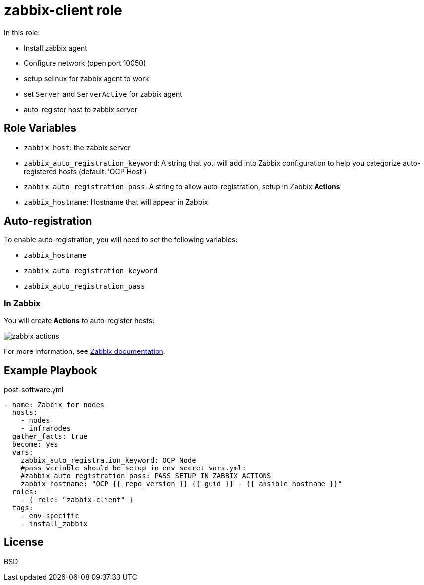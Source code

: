 = zabbix-client role

In this role:

- Install zabbix agent
- Configure network (open port 10050)
- setup selinux for zabbix agent to work
- set `Server` and `ServerActive` for zabbix agent
- auto-register host to zabbix server

// == Requirements
// 
// Any pre-requisites that may not be covered by Ansible itself or the role should be mentioned here. For instance, if the role uses the EC2 module, it may be a good idea to mention in this section that the boto package is required.

== Role Variables

- `zabbix_host`: the zabbix server
- `zabbix_auto_registration_keyword`: A string that you will add into Zabbix configuration to help you categorize auto-registered hosts  (default: 'OCP Host')
- `zabbix_auto_registration_pass`: A string to allow auto-registration, setup in Zabbix *Actions*
- `zabbix_hostname`: Hostname that will appear in Zabbix

== Auto-registration

To enable auto-registration, you will need to set the following variables:

- `zabbix_hostname`
- `zabbix_auto_registration_keyword`
- `zabbix_auto_registration_pass`

=== In Zabbix

You will create *Actions* to auto-register hosts:

image::zabbix_actions.png[zabbix actions]

For more information, see https://www.zabbix.com/documentation/3.2/manual/discovery/auto_registration[Zabbix documentation].

== Example Playbook

.post-software.yml
----
- name: Zabbix for nodes
  hosts:
    - nodes
    - infranodes
  gather_facts: true
  become: yes
  vars:
    zabbix_auto_registration_keyword: OCP Node
    #pass variable should be setup in env_secret_vars.yml:
    #zabbix_auto_registration_pass: PASS_SETUP_IN_ZABBIX_ACTIONS
    zabbix_hostname: "OCP {{ repo_version }} {{ guid }} - {{ ansible_hostname }}"
  roles:
    - { role: "zabbix-client" }
  tags:
    - env-specific
    - install_zabbix
----

License
-------

BSD

// Author Information
// ------------------
// 
// An optional section for the role authors to include contact information, or a website (HTML is not allowed).
